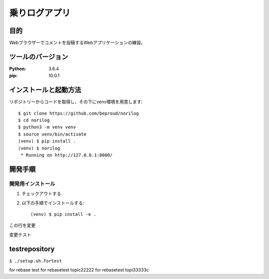 ==============
乗りログアプリ
==============

目的
=====

Webブラウザーでコメントを投稿するWebアプリケーションの練習。

ツールのバージョン
====================

:Python:     3.6.4
:pip:        10.0.1


インストールと起動方法
=======================

リポジトリーからコードを取得し、その下にvenv環境を用意します::

   $ git clone https://github.com/beproud/norilog
   $ cd norilog
   $ python3 -m venv venv
   $ source venv/bin/activate
   (venv) $ pip install .
   (venv) $ norilog
    * Running on http://127.0.0.1:8000/


開発手順
=========

開発用インストール
------------------

1. チェックアウトする
2. 以下の手順でインストールする::

     (venv) $ pip install -e .


この行を変更

変更テスト

testrepository
==============

``$ ./setup.sh.fortest``

for rebase test
for rebasetest topic22222
for rebasetest topi33333c
